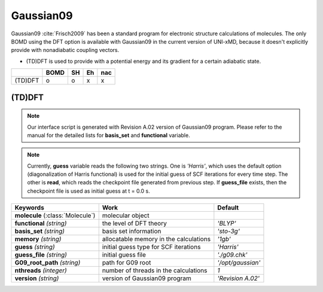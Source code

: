 
Gaussian09
^^^^^^^^^^^^^^^^^^^^^^^^^^^^^^^^^^^^^^^^^^^

Gaussian09 :cite:`Frisch2009` has been a standard program for electronic structure calculations of molecules.
The only BOMD using the DFT option is available with Gaussian09 in the current version of UNI-xMD,
because it doesn't explicitly provide with nonadiabatic coupling vectors.

- (TD)DFT is used to provide with a potential energy and its gradient for a certain adiabatic state.

+---------+------+----+----+-----+
|         | BOMD | SH | Eh | nac |
+=========+======+====+====+=====+
| (TD)DFT | o    | o  | x  | x   |
+---------+------+----+----+-----+

(TD)DFT
"""""""""""""""""""""""""""""""""""""

.. note:: Our interface script is generated with Revision A.02 version of Gaussian09 program.
   Please refer to the manual for the detailed lists for **basis_set** and **functional** variable.

.. note:: Currently, **guess** variable reads the following two strings.
   One is *'Harris'*, which uses the default option (diagonalization of Harris functional) is used 
   for the initial guess of SCF iterations for every time step.
   The other is **read**, which reads the checkpoint file generated from previous step.
   If **guess_file** exists, then the checkpoint file is used as initial guess at t = 0.0 s.

+-----------------------+----------------------------------------+-------------------+
| Keywords              | Work                                   | Default           |
+=======================+========================================+===================+
| **molecule**          | molecular object                       |                   |  
| (:class:`Molecule`)   |                                        |                   |
+-----------------------+----------------------------------------+-------------------+
| **functional**        | the level of DFT theory                | *'BLYP'*          |
| *(string)*            |                                        |                   |
+-----------------------+----------------------------------------+-------------------+
| **basis_set**         | basis set information                  | *'sto-3g'*        |
| *(string)*            |                                        |                   |
+-----------------------+----------------------------------------+-------------------+
| **memory**            | allocatable memory in the calculations | *'1gb'*           |
| *(string)*            |                                        |                   |
+-----------------------+----------------------------------------+-------------------+
| **guess**             | initial guess type for SCF iterations  | *'Harris'*        |
| *(string)*            |                                        |                   |
+-----------------------+----------------------------------------+-------------------+
| **guess_file**        | initial guess file                     | *'./g09.chk'*     |
| *(string)*            |                                        |                   |
+-----------------------+----------------------------------------+-------------------+
| **G09_root_path**     | path for G09 root                      | *'/opt/gaussian'* |
| *(string)*            |                                        |                   |
+-----------------------+----------------------------------------+-------------------+
| **nthreads**          | number of threads in the calculations  | *1*               |
| *(integer)*           |                                        |                   |
+-----------------------+----------------------------------------+-------------------+
| **version**           | version of Gaussian09 program          | *'Revision A.02'* |
| *(string)*            |                                        |                   |
+-----------------------+----------------------------------------+-------------------+

